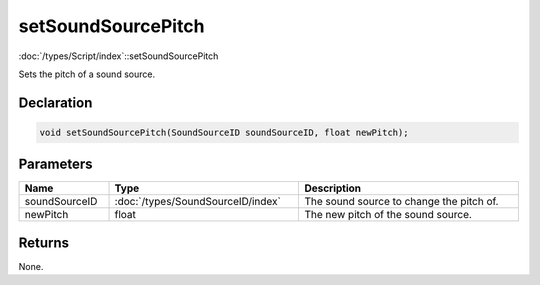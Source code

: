 setSoundSourcePitch
===================

:doc:`/types/Script/index`::setSoundSourcePitch

Sets the pitch of a sound source.

Declaration
-----------

.. code-block:: cpp

	void setSoundSourcePitch(SoundSourceID soundSourceID, float newPitch);

Parameters
----------

.. list-table::
	:width: 100%
	:header-rows: 1
	:class: code-table

	* - Name
	  - Type
	  - Description
	* - soundSourceID
	  - :doc:`/types/SoundSourceID/index`
	  - The sound source to change the pitch of.
	* - newPitch
	  - float
	  - The new pitch of the sound source.

Returns
-------

None.